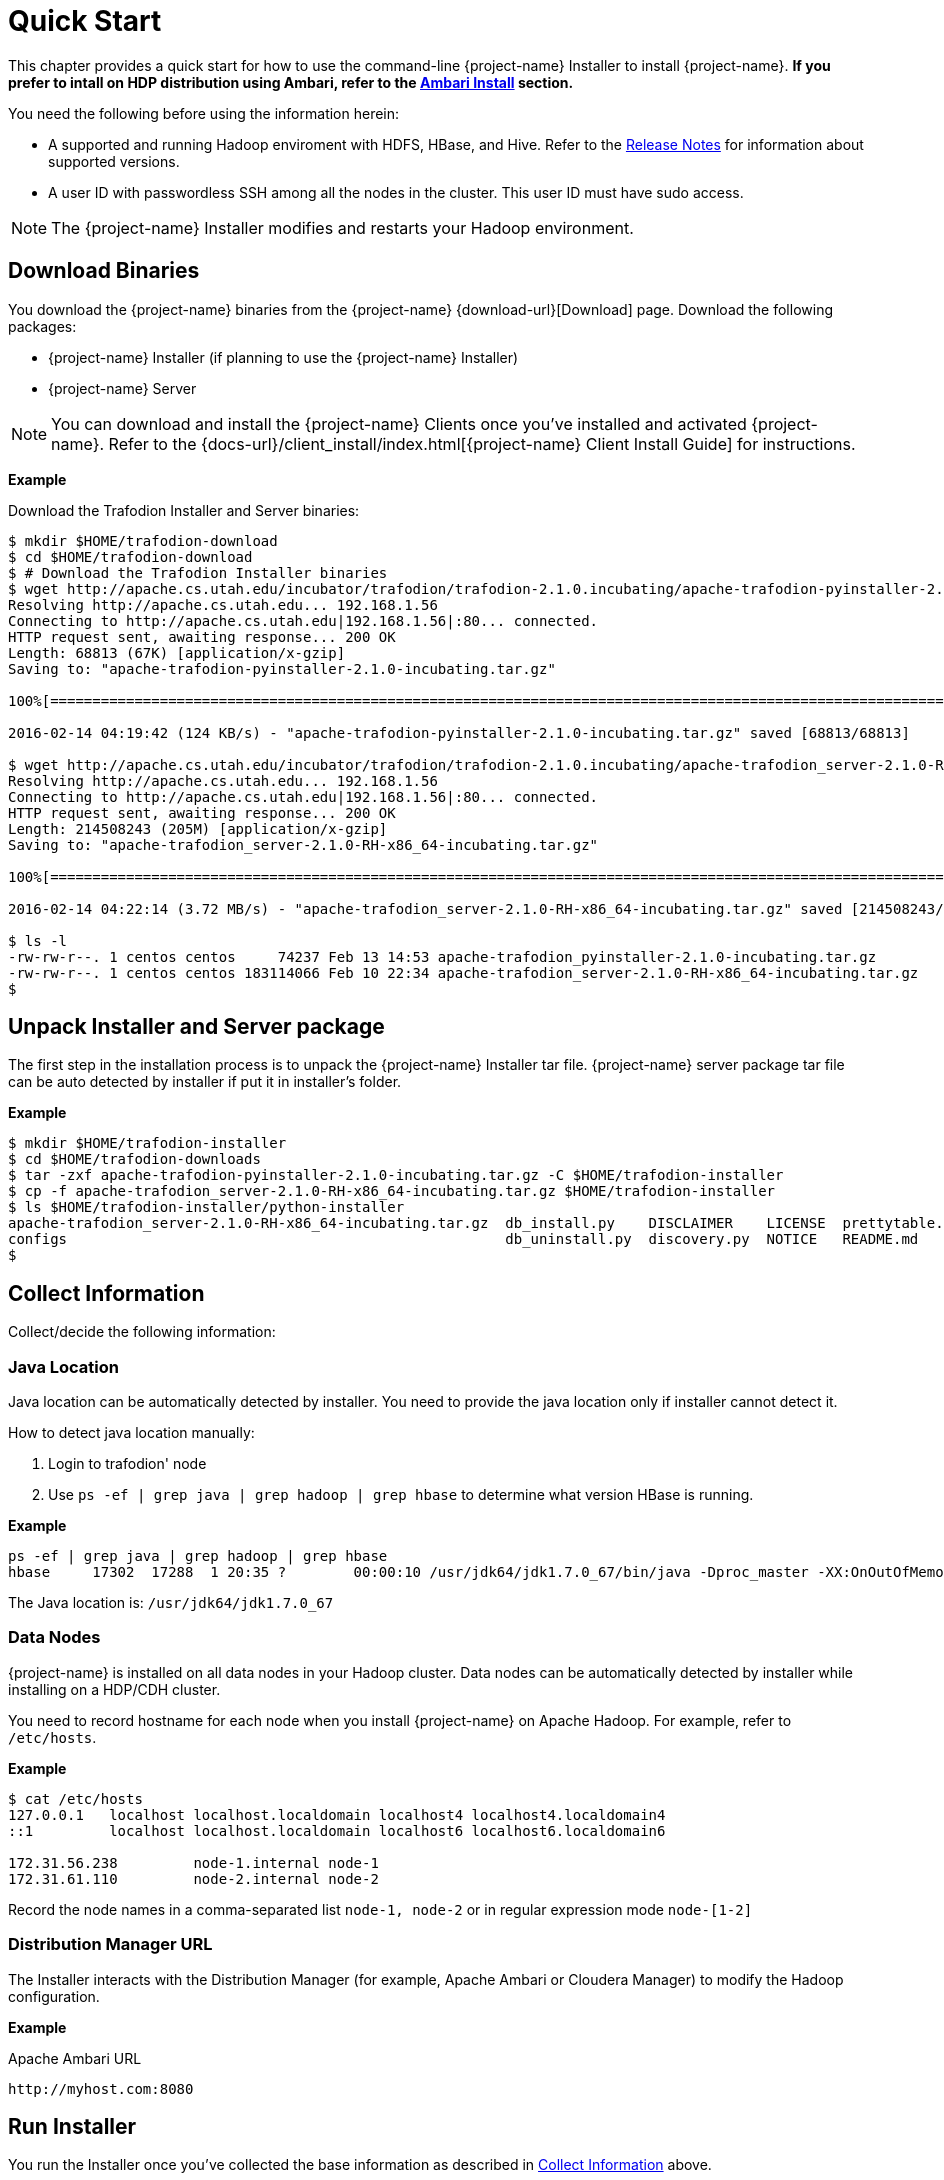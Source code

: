 ////
/**
* @@@ START COPYRIGHT @@@
*
* Licensed to the Apache Software Foundation (ASF) under one
* or more contributor license agreements.  See the NOTICE file
* distributed with this work for additional information
* regarding copyright ownership.  The ASF licenses this file
* to you under the Apache License, Version 2.0 (the
* "License"); you may not use this file except in compliance
* with the License.  You may obtain a copy of the License at
*
*   http://www.apache.org/licenses/LICENSE-2.0
*
* Unless required by applicable law or agreed to in writing,
* software distributed under the License is distributed on an
* "AS IS" BASIS, WITHOUT WARRANTIES OR CONDITIONS OF ANY
* KIND, either express or implied.  See the License for the
* specific language governing permissions and limitations
* under the License.
*
* @@@ END COPYRIGHT @@@
*/
////
[[quickstart]]
= Quick Start

This chapter provides a quick start for how to use the command-line {project-name} Installer to install {project-name}. 
*If you prefer to intall on HDP distribution using Ambari, refer to the <<install-ambari,Ambari Install>> section.*

You need the following before using the information herein:

* A supported and running Hadoop enviroment with HDFS, HBase, and Hive. Refer to the 
http://trafodion.apache.org/release-notes.html[Release Notes] for information about supported versions.
* A user ID with passwordless SSH among all the nodes in the cluster. This user ID must have sudo access.

NOTE: The {project-name} Installer modifies and restarts your Hadoop environment.

== Download Binaries
You download the {project-name} binaries from the {project-name} {download-url}[Download] page. 
Download the following packages:

* {project-name} Installer (if planning to use the {project-name} Installer)
* {project-name} Server

NOTE: You can download and install the {project-name} Clients once you've installed and activated {project-name}. Refer to the
{docs-url}/client_install/index.html[{project-name} Client Install Guide] for instructions.

*Example*

Download the Trafodion Installer and Server binaries:
```
$ mkdir $HOME/trafodion-download
$ cd $HOME/trafodion-download
$ # Download the Trafodion Installer binaries
$ wget http://apache.cs.utah.edu/incubator/trafodion/trafodion-2.1.0.incubating/apache-trafodion-pyinstaller-2.1.0-incubating.tar.gz
Resolving http://apache.cs.utah.edu... 192.168.1.56
Connecting to http://apache.cs.utah.edu|192.168.1.56|:80... connected.
HTTP request sent, awaiting response... 200 OK
Length: 68813 (67K) [application/x-gzip]
Saving to: "apache-trafodion-pyinstaller-2.1.0-incubating.tar.gz"

100%[=====================================================================================================================>] 68,813       124K/s   in 0.5s

2016-02-14 04:19:42 (124 KB/s) - "apache-trafodion-pyinstaller-2.1.0-incubating.tar.gz" saved [68813/68813]

$ wget http://apache.cs.utah.edu/incubator/trafodion/trafodion-2.1.0.incubating/apache-trafodion_server-2.1.0-RH-x86_64-incubating.tar.gz
Resolving http://apache.cs.utah.edu... 192.168.1.56
Connecting to http://apache.cs.utah.edu|192.168.1.56|:80... connected.
HTTP request sent, awaiting response... 200 OK
Length: 214508243 (205M) [application/x-gzip]
Saving to: "apache-trafodion_server-2.1.0-RH-x86_64-incubating.tar.gz"

100%[=====================================================================================================================>] 214,508,243 3.90M/s   in 55s

2016-02-14 04:22:14 (3.72 MB/s) - "apache-trafodion_server-2.1.0-RH-x86_64-incubating.tar.gz" saved [214508243/214508243]

$ ls -l
-rw-rw-r--. 1 centos centos     74237 Feb 13 14:53 apache-trafodion_pyinstaller-2.1.0-incubating.tar.gz
-rw-rw-r--. 1 centos centos 183114066 Feb 10 22:34 apache-trafodion_server-2.1.0-RH-x86_64-incubating.tar.gz
$
```

[[quickstart-unpack-installer]]
== Unpack Installer and Server package

The first step in the installation process is to unpack the {project-name} Installer tar file.
{project-name} server package tar file can be auto detected by installer if put it in installer's folder.

*Example*

```
$ mkdir $HOME/trafodion-installer
$ cd $HOME/trafodion-downloads
$ tar -zxf apache-trafodion-pyinstaller-2.1.0-incubating.tar.gz -C $HOME/trafodion-installer
$ cp -f apache-trafodion_server-2.1.0-RH-x86_64-incubating.tar.gz $HOME/trafodion-installer
$ ls $HOME/trafodion-installer/python-installer
apache-trafodion_server-2.1.0-RH-x86_64-incubating.tar.gz  db_install.py    DISCLAIMER    LICENSE  prettytable.py  scripts
configs                                                    db_uninstall.py  discovery.py  NOTICE   README.md
$
```

[[quickstart-collect-information]]
== Collect Information

Collect/decide the following information:


=== Java Location

Java location can be automatically detected by installer. You need to provide the java location only if installer cannot detect it.

How to detect java location manually:

1. Login to trafodion' node
2. Use `ps -ef | grep java | grep hadoop | grep hbase` to determine what version HBase is running.

*Example*

```
ps -ef | grep java | grep hadoop | grep hbase
hbase     17302  17288  1 20:35 ?        00:00:10 /usr/jdk64/jdk1.7.0_67/bin/java -Dproc_master -XX:OnOutOfMemoryError=kill -9 %p -Dhdp.version=2.3.6.0-3796 -XX:+UseConcMarkSweepGC -XX:ErrorFile=/var/log/hbase/hs_err_pid%p.log -Djava.io.tmpdir=/tmp -verbose:gc -XX:+PrintGCDetails -XX:+PrintGCDateStamps -Xloggc:/var/log/hbase/gc.log-201606302035 -Xmx1024m -XX:PermSize=128m -XX:MaxPermSize=128m -Dhbase.log.dir=/var/log/hbase -Dhbase.log.file=hbase-hbase-master-ip-172-31-56-238.log -Dhbase.home.dir=/usr/hdp/current/hbase-master/bin/.. -Dhbase.id.str=hbase -Dhbase.root.logger=INFO,RFA -Djava.library.path=:/usr/hdp/2.3.6.0-3796/hadoop/lib/native/Linux-amd64-64:/usr/hdp/2.3.6.0-3796/hadoop/lib/native -Dhbase.security.logger=INFO,RFAS org.apache.hadoop.hbase.master.HMaster start
```

The Java location is: `/usr/jdk64/jdk1.7.0_67`

<<<
=== Data Nodes

{project-name} is installed on all data nodes in your Hadoop cluster. Data nodes can be automatically detected by installer while installing on a HDP/CDH cluster.

You need to record hostname for each node when you install {project-name} on Apache Hadoop.
For example, refer to `/etc/hosts`.

*Example*

```
$ cat /etc/hosts
127.0.0.1   localhost localhost.localdomain localhost4 localhost4.localdomain4
::1         localhost localhost.localdomain localhost6 localhost6.localdomain6

172.31.56.238	      node-1.internal node-1
172.31.61.110	      node-2.internal node-2
```

Record the node names in a comma-separated list `node-1, node-2` or in regular expression mode `node-[1-2]`

=== Distribution Manager URL

The Installer interacts with the Distribution Manager (for example, Apache Ambari or Cloudera Manager) to modify the
Hadoop configuration.

*Example*

Apache Ambari URL

```
http://myhost.com:8080
```

<<<
[[quickstart-run-installer]]
== Run Installer

You run the Installer once you've collected the base information as described in
<<quickstart-collect-information, Collect Information>> above.

Please refer to <<install-guided-install, Guided Install>> for the *example* of installing {project-name} on a two-node Cloudera Hadoop cluster.
